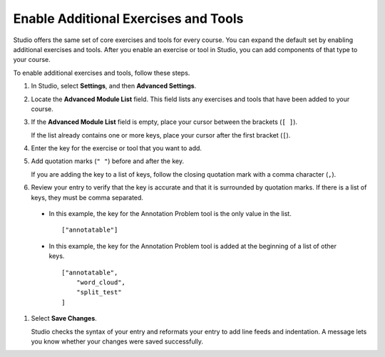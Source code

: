 .. _Enable Additional Exercises and Tools:

#########################################
Enable Additional Exercises and Tools
#########################################

Studio offers the same set of core exercises and tools for every course. You
can expand the default set by enabling additional exercises and tools. After
you enable an exercise or tool in Studio, you can add components of that type
to your course.

To enable additional exercises and tools, follow these steps.

#. In Studio, select **Settings**, and then **Advanced Settings**.

#. Locate the **Advanced Module List** field. This field lists any exercises
   and tools that have been added to your course.

#. If the **Advanced Module List** field is empty, place your cursor between
   the brackets (``[ ]``).

   If the list already contains one or more keys, place your cursor after the
   first bracket (``[``).

#. Enter the key for the exercise or tool that you want to add.

#. Add quotation marks (``" "``) before and after the key.

   If you are adding the key to a list of keys, follow the
   closing quotation mark with a comma character (``,``).

#. Review your entry to verify that the key is accurate and that it is
   surrounded by quotation marks. If there is a list of keys, they must be
   comma separated.

  * In this example, the key for the Annotation Problem tool is the only value
    in the list.

    ::

      ["annotatable"]

  * In this example, the key for the Annotation Problem tool is added at
    the beginning of a list of other keys.

    ::

      ["annotatable",
          "word_cloud",
          "split_test"
      ]

#. Select **Save Changes**.

   Studio checks the syntax of your entry and reformats your entry to add line
   feeds and indentation. A message lets you know whether your changes were
   saved successfully.



